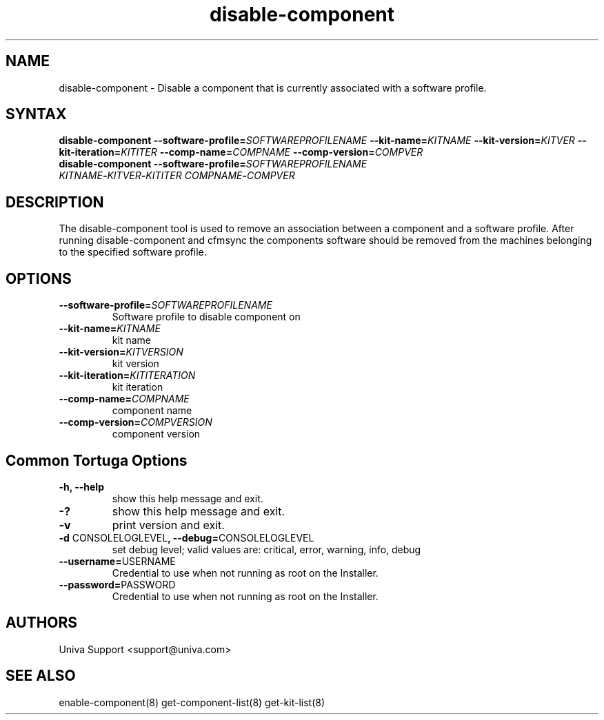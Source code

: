 .\" Copyright 2008-2018 Univa Corporation
.\"
.\" Licensed under the Apache License, Version 2.0 (the "License");
.\" you may not use this file except in compliance with the License.
.\" You may obtain a copy of the License at
.\"
.\"    http://www.apache.org/licenses/LICENSE-2.0
.\"
.\" Unless required by applicable law or agreed to in writing, software
.\" distributed under the License is distributed on an "AS IS" BASIS,
.\" WITHOUT WARRANTIES OR CONDITIONS OF ANY KIND, either express or implied.
.\" See the License for the specific language governing permissions and
.\" limitations under the License.

.TH "disable-component" "8" "6.3" "Univa" "Tortuga"
.SH "NAME"
.LP
disable-component - Disable a component that is currently associated with a software profile.
.SH "SYNTAX"
.LP
\fBdisable-component --software-profile=\fISOFTWAREPROFILENAME\fB --kit-name=\fIKITNAME\fB --kit-version=\fIKITVER\fB --kit-iteration=\fIKITITER\fB --comp-name=\fICOMPNAME\fB --comp-version=\fICOMPVER\fB
.TP
\fBdisable-component --software-profile=\fISOFTWAREPROFILENAME\fB \fIKITNAME\fB-\fIKITVER\fB-\fIKITITER\fB \fICOMPNAME\fB-\fICOMPVER\fB
.SH "DESCRIPTION"
.LP
The disable-component tool is used to remove an association between a component and a software profile.  After running disable-component and cfmsync the components software should be removed from the machines belonging to the specified software profile.
.LP
.SH "OPTIONS"
.LP
.TP
\fB--software-profile=\fISOFTWAREPROFILENAME
Software profile to disable component on
.TP
\fB--kit-name=\fIKITNAME
kit name
.TP
\fB--kit-version=\fIKITVERSION
kit version
.TP
\fB--kit-iteration=\fIKITITERATION
kit iteration
.TP
\fB--comp-name=\fICOMPNAME
component name
.TP
\fB--comp-version=\fICOMPVERSION
component version
.LP
.SH "Common Tortuga Options"
.LP
.TP
\fB-h, --help
show this help message and exit.
.TP
\fB-?
show this help message and exit.
.TP
\fB-v
print version and exit.
.TP
\fB-d \fPCONSOLELOGLEVEL\fB, --debug=\fPCONSOLELOGLEVEL
set debug level; valid values are: critical, error, warning, info, debug
.TP
\fB--username=\fPUSERNAME
Credential to use when not running as root on the Installer.
.TP
\fB--password=\fPPASSWORD
Credential to use when not running as root on the Installer.
.\".SH "EXAMPLES"
.\".LP
.SH "AUTHORS"
.LP
Univa Support <support@univa.com>
.SH "SEE ALSO"
.LP
enable-component(8)
get-component-list(8)
get-kit-list(8)

